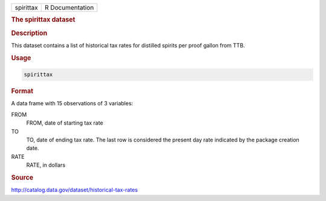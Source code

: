 .. container::

   .. container::

      ========= ===============
      spirittax R Documentation
      ========= ===============

      .. rubric:: The spirittax dataset
         :name: the-spirittax-dataset

      .. rubric:: Description
         :name: description

      This dataset contains a list of historical tax rates for distilled
      spirits per proof gallon from TTB.

      .. rubric:: Usage
         :name: usage

      .. code:: R

         spirittax

      .. rubric:: Format
         :name: format

      A data frame with 15 observations of 3 variables:

      FROM
         FROM, date of starting tax rate

      TO
         TO, date of ending tax rate. The last row is considered the
         present day rate indicated by the package creation date.

      RATE
         RATE, in dollars

      .. rubric:: Source
         :name: source

      http://catalog.data.gov/dataset/historical-tax-rates
